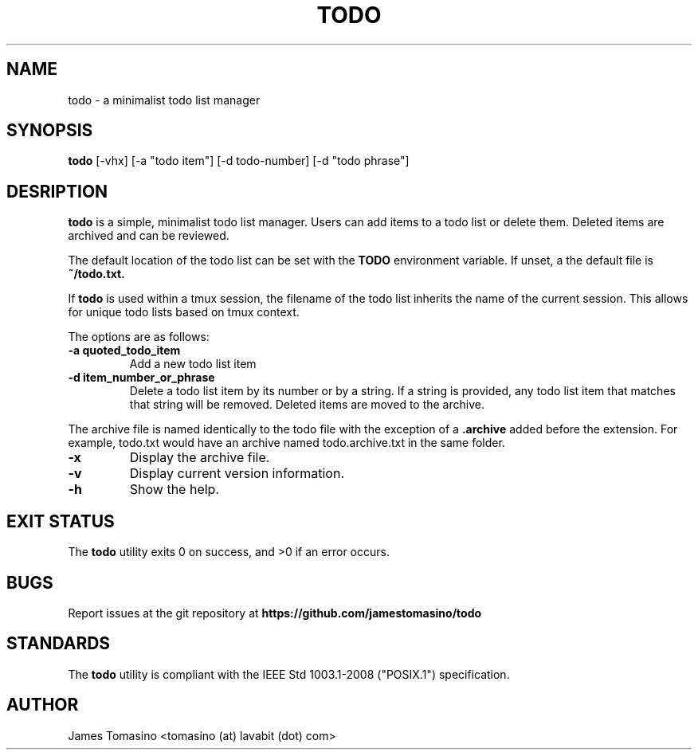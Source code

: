 .TH TODO 1 "18 March 2019" "v2019.03.18"

.SH NAME
todo \- a minimalist todo list manager

.SH SYNOPSIS
.B todo
[-vhx] [-a "todo item"] [-d todo-number] [-d "todo phrase"]
.P

.SH DESRIPTION
.B todo
is a simple, minimalist todo list manager. Users can
add items to a todo list or delete them. Deleted items
are archived and can be reviewed.
.PP
The default location of the todo list can be set with
the
.B TODO
environment variable. If unset, a the default file is
.B ~/todo.txt.
.PP
If
.B todo
is used within a tmux session, the filename of the todo
list inherits the name of the current session. This
allows for unique todo lists based on tmux context.
.PP
The options are as follows:

.TP
.B -a " quoted_todo_item"
Add a new todo list item
.TP
.B -d " item_number_or_phrase"
Delete a todo list item by its number or by a string.
If a string is provided, any todo list item that matches
that string will be removed. Deleted items are moved
to the archive.
.PP
The archive file is named identically to the todo file
with the exception of a
.B .archive
added before the extension. For example, todo.txt would
have an archive named todo.archive.txt in the same folder.
.TP
.B -x
Display the archive file.
.TP
.B -v
Display current version information.
.TP 
.B -h
Show the help.

.SH EXIT STATUS
The
.B todo
utility exits 0 on success, and >0 if an error occurs.

.SH BUGS
Report issues at the git repository at
.B https://github.com/jamestomasino/todo

.SH STANDARDS
The
.B todo
utility is compliant with the IEEE Std 1003.1-2008 ("POSIX.1")
specification.

.SH AUTHOR
James Tomasino <tomasino (at) lavabit (dot) com>
